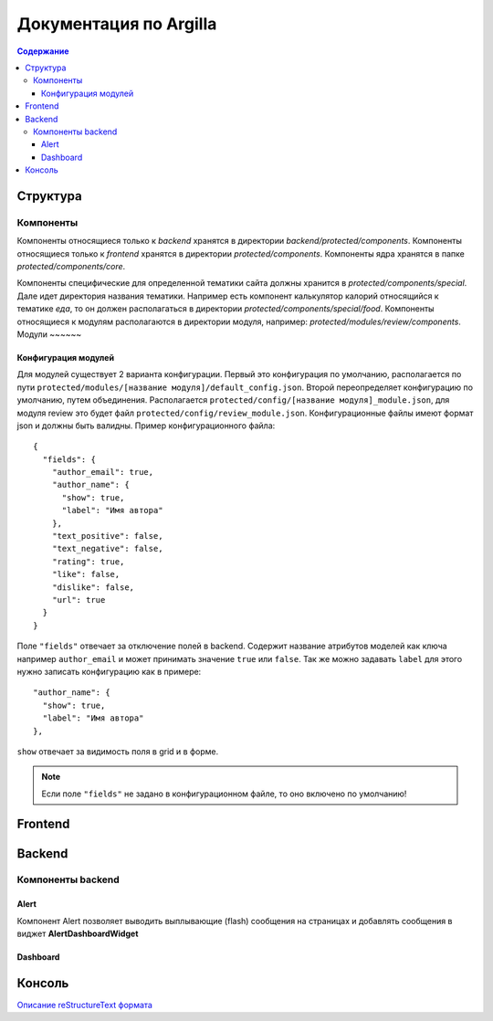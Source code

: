Документация по Argilla
====================

.. contents:: Содержание
   :depth: 3

Структура
---------


Компоненты
~~~~~~
Компоненты относящиеся только к `backend` хранятся в директории `backend/protected/components`.
Компоненты относящиеся только к `frontend` хранятся в директории `protected/components`.
Компоненты ядра хранятся в папке `protected/components/core`.

Компоненты специфические для определенной тематики сайта должны хранится в `protected/components/special`. Дале идет директория названия тематики. Например есть компонент калькулятор калорий относящийся к тематике *еда*, то он должен располагаться в директории `protected/components/special/food`.
Компоненты относящиеся к модулям располагаются в директории модуля, например: `protected/modules/review/components`.
Модули
~~~~~~

Конфигурация модулей
"""""""""""""""

Для модулей существует 2 варианта конфигурации. Первый это конфигурация по умолчанию, располагается по пути ``protected/modules/[название модуля]/default_config.json``. Второй переопределяет конфигурацию по умолчанию, путем объединения. Располагается ``protected/config/[название модуля]_module.json``, для модуля review это будет файл ``protected/config/review_module.json``. Конфигурационные файлы имеют формат json и должны быть валидны.
Пример конфигурационного файла: ::

 {
   "fields": {
     "author_email": true,
     "author_name": {
       "show": true,
       "label": "Имя автора"
     },
     "text_positive": false,
     "text_negative": false,
     "rating": true,
     "like": false,
     "dislike": false,
     "url": true
   }
 }

Поле ``"fields"`` отвечает за отключение полей в backend. Содержит название атрибутов моделей как ключа например ``author_email`` и может принимать значение ``true`` или ``false``. Так же можно задавать ``label`` для этого нужно записать конфигурацию как в примере::

     "author_name": {
       "show": true,
       "label": "Имя автора"
     },

``show`` отвечает за видимость поля в grid и в форме.

.. note:: Если поле ``"fields"`` не задано в конфигурационном файле, то оно включено по умолчанию!


Frontend
--------

Backend
-------


Компоненты backend
~~~~~~~~~~~~~~~~~~

Alert
"""""

Компонент Alert позволяет выводить выплывающие (flash) сообщения на страницах и добавлять сообщения в виджет **AlertDashboardWidget**

Dashboard
"""""""""


Консоль
-------


`Описание reStructureText формата <https://docs22.readthedocs.io/en/latest/rst-markup.html>`_